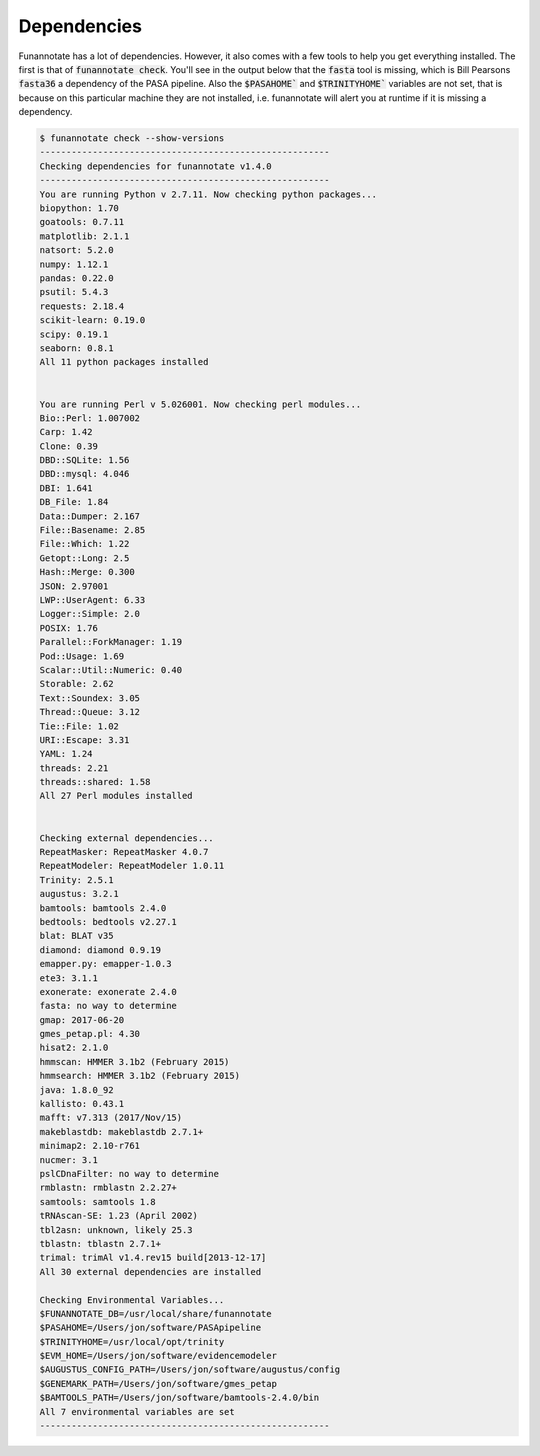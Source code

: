 
.. _dependencies:

Dependencies
^^^^^^^^^^^^^^^^^^^^^^^^^^^^^^^^^^^^^^^^^
Funannotate has a lot of dependencies.  However, it also comes with a few tools to help you get everything installed.  The first is that of :code:`funannotate check`.  You'll see in the output below that the :code:`fasta` tool is missing, which is Bill Pearsons :code:`fasta36` a dependency of the PASA pipeline.  Also the :code:`$PASAHOME`` and :code:`$TRINITYHOME`` variables are not set, that is because on this particular machine they are not installed, i.e. funannotate will alert you at runtime if it is missing a dependency.

.. code-block:: none
    
	$ funannotate check --show-versions
	-------------------------------------------------------
	Checking dependencies for funannotate v1.4.0
	-------------------------------------------------------
	You are running Python v 2.7.11. Now checking python packages...
	biopython: 1.70
	goatools: 0.7.11
	matplotlib: 2.1.1
	natsort: 5.2.0
	numpy: 1.12.1
	pandas: 0.22.0
	psutil: 5.4.3
	requests: 2.18.4
	scikit-learn: 0.19.0
	scipy: 0.19.1
	seaborn: 0.8.1
	All 11 python packages installed


	You are running Perl v 5.026001. Now checking perl modules...
	Bio::Perl: 1.007002
	Carp: 1.42
	Clone: 0.39
	DBD::SQLite: 1.56
	DBD::mysql: 4.046
	DBI: 1.641
	DB_File: 1.84
	Data::Dumper: 2.167
	File::Basename: 2.85
	File::Which: 1.22
	Getopt::Long: 2.5
	Hash::Merge: 0.300
	JSON: 2.97001
	LWP::UserAgent: 6.33
	Logger::Simple: 2.0
	POSIX: 1.76
	Parallel::ForkManager: 1.19
	Pod::Usage: 1.69
	Scalar::Util::Numeric: 0.40
	Storable: 2.62
	Text::Soundex: 3.05
	Thread::Queue: 3.12
	Tie::File: 1.02
	URI::Escape: 3.31
	YAML: 1.24
	threads: 2.21
	threads::shared: 1.58
	All 27 Perl modules installed


	Checking external dependencies...
	RepeatMasker: RepeatMasker 4.0.7
	RepeatModeler: RepeatModeler 1.0.11
	Trinity: 2.5.1
	augustus: 3.2.1
	bamtools: bamtools 2.4.0
	bedtools: bedtools v2.27.1
	blat: BLAT v35
	diamond: diamond 0.9.19
	emapper.py: emapper-1.0.3
	ete3: 3.1.1
	exonerate: exonerate 2.4.0
	fasta: no way to determine
	gmap: 2017-06-20
	gmes_petap.pl: 4.30
	hisat2: 2.1.0
	hmmscan: HMMER 3.1b2 (February 2015)
	hmmsearch: HMMER 3.1b2 (February 2015)
	java: 1.8.0_92
	kallisto: 0.43.1
	mafft: v7.313 (2017/Nov/15)
	makeblastdb: makeblastdb 2.7.1+
	minimap2: 2.10-r761
	nucmer: 3.1
	pslCDnaFilter: no way to determine
	rmblastn: rmblastn 2.2.27+
	samtools: samtools 1.8
	tRNAscan-SE: 1.23 (April 2002)
	tbl2asn: unknown, likely 25.3
	tblastn: tblastn 2.7.1+
	trimal: trimAl v1.4.rev15 build[2013-12-17]
	All 30 external dependencies are installed

	Checking Environmental Variables...
	$FUNANNOTATE_DB=/usr/local/share/funannotate
	$PASAHOME=/Users/jon/software/PASApipeline
	$TRINITYHOME=/usr/local/opt/trinity
	$EVM_HOME=/Users/jon/software/evidencemodeler
	$AUGUSTUS_CONFIG_PATH=/Users/jon/software/augustus/config
	$GENEMARK_PATH=/Users/jon/software/gmes_petap
	$BAMTOOLS_PATH=/Users/jon/software/bamtools-2.4.0/bin
	All 7 environmental variables are set
	-------------------------------------------------------



